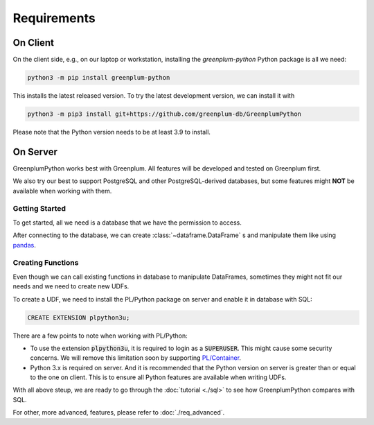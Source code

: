 Requirements
============

On Client
---------

On the client side, e.g., on our laptop or workstation, installing the `greenplum-python` Python package is all we need:

.. code-block:: bash

    python3 -m pip install greenplum-python

This installs the latest released version. To try the latest development version, we can install it with

.. code-block:: bash

    python3 -m pip3 install git+https://github.com/greenplum-db/GreenplumPython

Please note that the Python version needs to be at least 3.9 to install.

On Server
---------

GreenplumPython works best with Greenplum. All features will be developed and tested on Greenplum first.

We also try our best to support PostgreSQL and other PostgreSQL-derived databases, but some features might **NOT** be available when working with them.

.. _Getting Started:

Getting Started
^^^^^^^^^^^^^^^

To get started, all we need is a database that we have the permission to access.

After connecting to the database, we can create :class:`~dataframe.DataFrame` s and manipulate them like using `pandas <https://pandas.pydata.org/>`_.

.. _Creating Functions:

Creating Functions
^^^^^^^^^^^^^^^^^^

Even though we can call existing functions in database to manipulate DataFrames, sometimes they might not fit our needs and we need to create new UDFs.

To create a UDF, we need to install the PL/Python package on server and enable it in database with SQL:

.. code-block:: sql

    CREATE EXTENSION plpython3u;

There are a few points to note when working with PL/Python:

- To use the extension :code:`plpython3u`, it is required to login as a :code:`SUPERUSER`. 
  This might cause some security concerns. We will remove this limitation soon by supporting
  `PL/Container <https://github.com/greenplum-db/plcontainer>`_.
- Python 3.x is required on server. And it is recommended that the Python version on server
  is greater than or equal to the one on client. This is to ensure all Python features are available
  when writing UDFs.

With all above steup, we are ready to go through the :doc:`tutorial <./sql>` to see how GreenplumPython compares with SQL.

For other, more advanced, features, please refer to :doc:`./req_advanced`.
